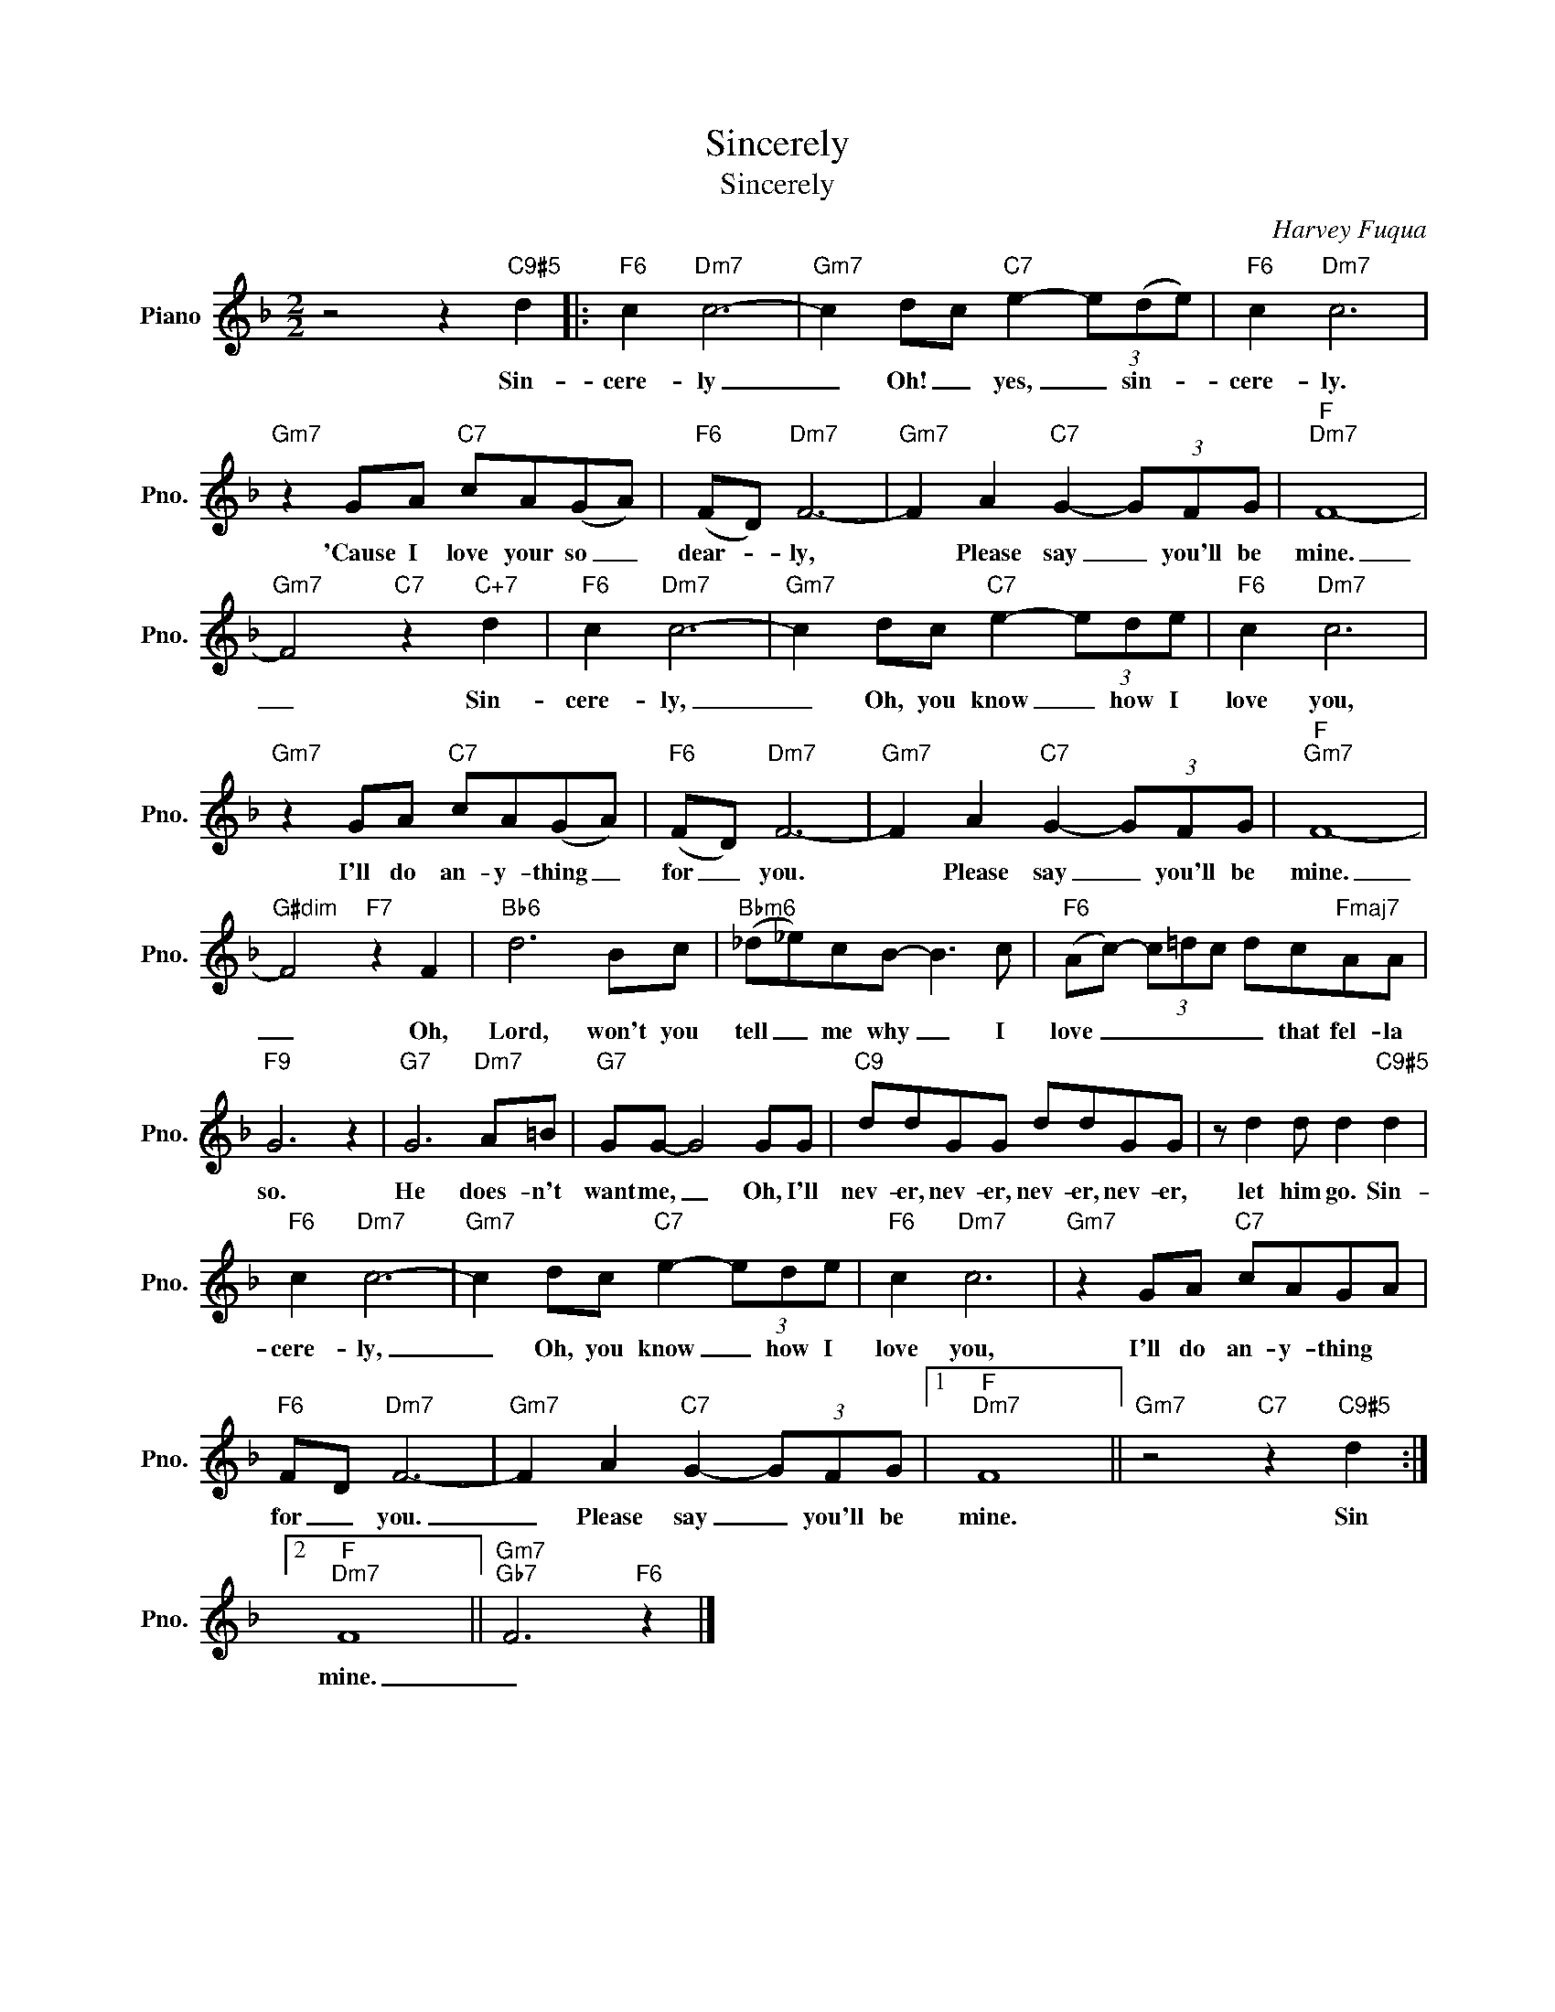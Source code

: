 X:1
T:Sincerely
T:Sincerely
C:Harvey Fuqua
Z:All Rights Reserved
L:1/8
M:2/2
K:F
V:1 treble nm="Piano" snm="Pno."
%%MIDI program 0
V:1
 z4 z2"C9#5" d2 |:"F6" c2"Dm7" c6- |"Gm7" c2 dc"C7" e2- (3e(de) |"F6" c2"Dm7" c6 | %4
w: Sin-|cere- ly|_ Oh! _ yes, _ sin- *|cere- ly.|
"Gm7" z2 GA"C7" cA(GA) |"F6" (FD)"Dm7" F6- |"Gm7" F2 A2"C7" G2- (3GFG |"F""Dm7" F8- | %8
w: ~'Cause I love your so _|dear- * ly,|* Please say _ you'll be|mine.|
"Gm7" F4"C7" z2"C+7" d2 |"F6" c2"Dm7" c6- |"Gm7" c2 dc"C7" e2- (3ede |"F6" c2"Dm7" c6 | %12
w: _ Sin-|cere- ly,|_ Oh, you know _ how I|love you,|
"Gm7" z2 GA"C7" cA(GA) |"F6" (FD)"Dm7" F6- |"Gm7" F2 A2"C7" G2- (3GFG |"F""Gm7" F8- | %16
w: I'll do an- y- thing _|for _ you.|* Please say _ you'll be|mine.|
"G#dim" F4"F7" z2 F2 |"Bb6" d6 Bc |"Bbm6" (_d_e)cB- B3 c |"F6" (Ac-) (3c=dc dc"Fmaj7"AA | %20
w: _ Oh,|Lord, won't you|tell _ me why _ I|love _ _ _ _ _ that fel- la|
"F9" G6 z2 |"G7" G6"Dm7" A=B |"G7" GG- G4 GG |"C9" ddGG ddGG | z d2 d d2"C9#5" d2 | %25
w: so.|He does- n't|want me, _ Oh, I'll|nev- er, nev- er, nev- er, nev- er,|let him go. Sin-|
"F6" c2"Dm7" c6- |"Gm7" c2 dc"C7" e2- (3ede |"F6" c2"Dm7" c6 |"Gm7" z2 GA"C7" cAGA | %29
w: cere- ly,|_ Oh, you know _ how I|love you,|I'll do an- y- thing *|
"F6" FD"Dm7" F6- |"Gm7" F2 A2"C7" G2- (3GFG |1"F""Dm7" F8 ||"Gm7" z4"C7" z2"C9#5" d2 :|2 %33
w: for _ you.|_ Please say _ you'll be|mine.|Sin|
"F""Dm7" F8 ||"Gm7""Gb7" F6"F6" z2 |] %35
w: mine.|_|

